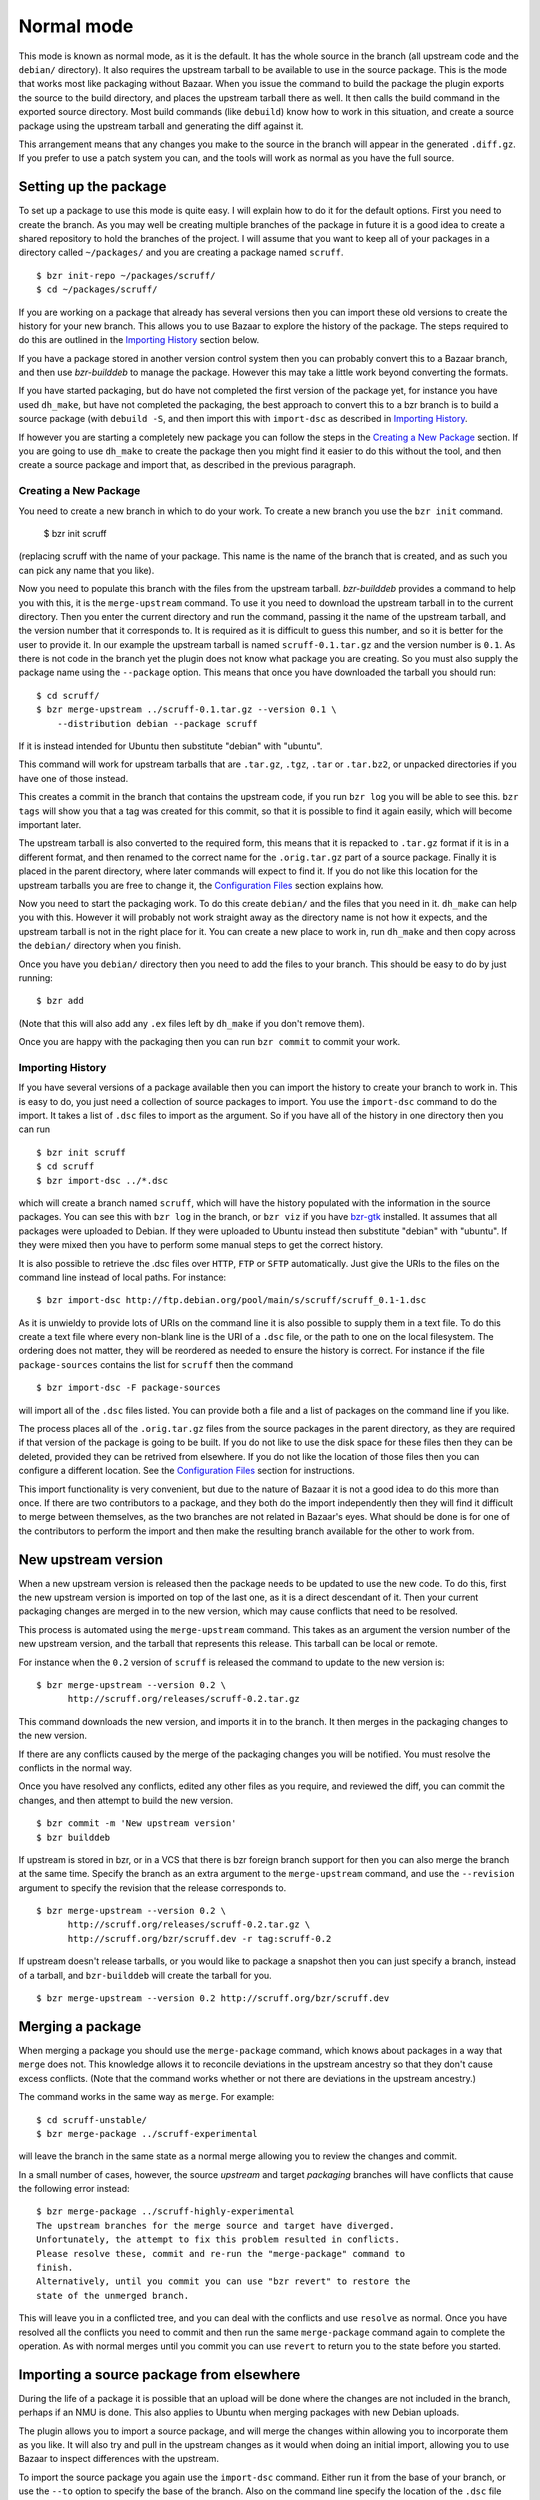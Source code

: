 Normal mode
-----------

This mode is known as normal mode, as it is the default. It has the whole
source in the branch (all upstream code and the ``debian/`` directory). It also
requires the upstream tarball to be available to use in the source package.
This is the mode that works most like packaging without Bazaar. When you issue
the command to build the package the plugin exports the source to the build
directory, and places the upstream tarball there as well. It then calls the
build command in the exported source directory. Most build commands (like
``debuild``) know how to work in this situation, and create a source
package using the upstream tarball and generating the diff against it.

This arrangement means that any changes you make to the source in the branch
will appear in the generated ``.diff.gz``. If you prefer to use a patch system
you can, and the tools will work as normal as you have the full source.

Setting up the package
######################

To set up a package to use this mode is quite easy. I will explain how to do
it for the default options. First you need to create the branch. As you
may well be creating multiple branches of the package in future it is a good
idea to create a shared repository to hold the branches of the project. I will
assume that you want to keep all of your packages in a directory called
``~/packages/`` and you are creating a package named ``scruff``.

::

  $ bzr init-repo ~/packages/scruff/
  $ cd ~/packages/scruff/

If you are working on a package that already has several versions then you
can import these old versions to create the history for your new branch.
This allows you to use Bazaar to explore the history of the package. The
steps required to do this are outlined in the `Importing History`_ section
below.

If you have a package stored in another version control system then you can
probably convert this to a Bazaar branch, and then use `bzr-builddeb` to
manage the package. However this may take a little work beyond converting
the formats.

If you have started packaging, but do have not completed the first version
of the package yet, for instance you have used ``dh_make``, but have not
completed the packaging, the best approach to convert this to a bzr branch is
to build a source package (with ``debuild -S``, and then import
this with ``import-dsc`` as described in `Importing History`_.

If however you are starting a completely new package you can follow the steps
in the `Creating a New Package`_ section. If you are going to use ``dh_make``
to create the package then you might find it easier to do this without the
tool, and then create a source package and import that, as described in the
previous paragraph.

Creating a New Package
^^^^^^^^^^^^^^^^^^^^^^

.. TODO: perhaps add a command to do all of these steps.

You need to create a new branch in which to do your work. To create a new
branch you use the ``bzr init`` command.

  $ bzr init scruff

(replacing scruff with the name of your package. This name is the name of
the branch that is created, and as such you can pick any name that you like).

Now you need to populate this branch with the files from the upstream tarball.
`bzr-builddeb` provides a command to help you with this, it is the
``merge-upstream`` command. To use it you need to download the upstream
tarball in to the current directory. Then you enter the current directory
and run the command, passing it the name of the upstream tarball, and the
version number that it corresponds to. It is required as it is difficult
to guess this number, and so it is better for the user to provide it.
In our example the upstream tarball is named ``scruff-0.1.tar.gz`` and
the version number is ``0.1``. As there is not code in the branch yet the
plugin does not know what package you are creating. So you must also supply
the package name using the ``--package`` option. This means that once you
have downloaded the tarball you should run::

  $ cd scruff/
  $ bzr merge-upstream ../scruff-0.1.tar.gz --version 0.1 \
      --distribution debian --package scruff

If it is instead intended for Ubuntu then substitute "debian" with
"ubuntu".

This command will work for upstream tarballs that are ``.tar.gz``, ``.tgz``,
``.tar`` or ``.tar.bz2``, or unpacked directories if you have one of those
instead.

This creates a commit in the branch that contains the upstream code, if you
run ``bzr log`` you will be able to see this. ``bzr tags`` will show you that
a tag was created for this commit, so that it is possible to find it again
easily, which will become important later.

The upstream tarball is also converted to the required form, this means that
it is repacked to ``.tar.gz`` format if it is in a different format, and then
renamed to the correct name for the ``.orig.tar.gz`` part of a source package.
Finally it is placed in the parent directory, where later commands
will expect to find it. If you do not like this location for the upstream
tarballs you are free to change it, the `Configuration Files`_ section
explains how.

.. _Configuration Files: configuration.html

Now you need to start the packaging work. To do this create ``debian/`` and
the files that you need in it. ``dh_make`` can help you with this. However
it will probably not work straight away as the directory name is not how it
expects, and the upstream tarball is not in the right place for it. You can
create a new place to work in, run ``dh_make`` and then copy across the
``debian/`` directory when you finish.

.. FIXME: the instructions could be changed to make this step easier, or more
   clear.

Once you have you ``debian/`` directory then you need to add the files to
your branch. This should be easy to do by just running::

  $ bzr add

(Note that this will also add any ``.ex`` files left by ``dh_make`` if you
don't remove them).

Once you are happy with the packaging then you can run ``bzr commit`` to
commit your work.

Importing History
^^^^^^^^^^^^^^^^^

If you have several versions of a package available then you can import the
history to create your branch to work in. This is easy to do, you just
need a collection of source packages to import. You use the ``import-dsc``
command to do the import. It takes a list of ``.dsc`` files to import as the
argument. So if you have all of the history in one directory then you can
run

::

  $ bzr init scruff
  $ cd scruff
  $ bzr import-dsc ../*.dsc

which will create a branch named ``scruff``, which will have the history
populated with the information in the source packages. You can see this
with ``bzr log`` in the branch, or ``bzr viz`` if you have `bzr-gtk`_
installed. It assumes that all packages were uploaded to Debian. If
they were uploaded to Ubuntu instead then substitute "debian" with
"ubuntu". If they were mixed then you have to perform some manual
steps to get the correct history.

.. _bzr-gtk: https://launchpad.net/bzr-gtk/

It is also possible to retrieve the .dsc files over ``HTTP``, ``FTP`` or
``SFTP`` automatically. Just give the URIs to the files on the command line
instead of local paths. For instance::

  $ bzr import-dsc http://ftp.debian.org/pool/main/s/scruff/scruff_0.1-1.dsc

As it is unwieldy to provide lots of URIs on the command line it is also
possible to supply them in a text file. To do this create a text file where
every non-blank line is the URI of a ``.dsc`` file, or the path to one on the
local filesystem. The ordering does not matter, they will be reordered as
needed to ensure the history is correct. For instance if the file
``package-sources`` contains the list for ``scruff`` then the command

::

  $ bzr import-dsc -F package-sources

will import all of the ``.dsc`` files listed. You can provide both a file
and a list of packages on the command line if you like.

The process places all of the ``.orig.tar.gz`` files from the source packages
in the parent directory, as they are required if that version of the package is
going to be built. If you do not like to use the disk space for these files
then they can be deleted, provided they can be retrived from elsewhere. If
you do not like the location of those files then you can configure a
different location. See the `Configuration Files`_ section for instructions.

.. TODO: test what happens when you try to repack to the same file.

.. TODO: perhaps make it so that if you import a bunch of local files,
   and you want a central dir for all tarballs then you can save on
   copying/duplicates.

This import functionality is very convenient, but due to the nature of Bazaar
it is not a good idea to do this more than once. If there are two contributors
to a package, and they both do the import independently then they will find
it difficult to merge between themselves, as the two branches are not related
in Bazaar's eyes. What should be done is for one of the contributors to
perform the import and then make the resulting branch available for the other
to work from.

New upstream version
####################

When a new upstream version is released then the package needs to be updated
to use the new code. To do this, first the new upstream version is
imported on top of the last one, as it is a direct descendant of it. Then your
current packaging changes are merged in to the new version, which may cause
conflicts that need to be resolved.

This process is automated using the ``merge-upstream`` command. This
takes as an argument the version number of the new upstream version, and the
tarball that represents this release. This tarball can be local or remote.

For instance when the ``0.2`` version of ``scruff`` is released the command
to update to the new version is::

  $ bzr merge-upstream --version 0.2 \
        http://scruff.org/releases/scruff-0.2.tar.gz

This command downloads the new version, and imports it in to the branch. It
then merges in the packaging changes to the new version.

If there are any conflicts caused by the merge of the packaging changes you
will be notified. You must resolve the conflicts in the normal way.

Once you have resolved any conflicts, edited any other files as you require,
and reviewed the diff, you can commit the changes, and then attempt to
build the new version.

::

  $ bzr commit -m 'New upstream version'
  $ bzr builddeb

If upstream is stored in bzr, or in a VCS that there is bzr foreign branch
support for then you can also merge the branch at the same time. Specify the
branch as an extra argument to the ``merge-upstream`` command, and use the
``--revision`` argument to specify the revision that the release corresponds
to.

::

  $ bzr merge-upstream --version 0.2 \
        http://scruff.org/releases/scruff-0.2.tar.gz \
        http://scruff.org/bzr/scruff.dev -r tag:scruff-0.2

If upstream doesn't release tarballs, or you would like to package a
snapshot then you can just specify a branch, instead of a tarball,
and ``bzr-builddeb`` will create the tarball for you.

::

  $ bzr merge-upstream --version 0.2 http://scruff.org/bzr/scruff.dev

Merging a package
#################

When merging a package you should use the ``merge-package`` command,
which knows about packages in a way that ``merge`` does not. This
knowledge allows it to reconcile deviations in the upstream
ancestry so that they don't cause excess conflicts. (Note that the
command works whether or not there are deviations in the upstream
ancestry.)

The command works in the same way as ``merge``. For example::

    $ cd scruff-unstable/
    $ bzr merge-package ../scruff-experimental

will leave the branch in the same state as a normal merge allowing
you to review the changes and commit.

In a small number of cases, however, the source `upstream` and target
`packaging` branches will have conflicts that cause the following error
instead::

    $ bzr merge-package ../scruff-highly-experimental
    The upstream branches for the merge source and target have diverged.
    Unfortunately, the attempt to fix this problem resulted in conflicts.
    Please resolve these, commit and re-run the "merge-package" command to
    finish.
    Alternatively, until you commit you can use "bzr revert" to restore the
    state of the unmerged branch.

This will leave you in a conflicted tree, and you can deal with the conflicts
and use ``resolve`` as normal. Once you have resolved all the conflicts you
need to commit and then run the same ``merge-package`` command again to
complete the operation. As with normal merges until you commit you can
use ``revert`` to return you to the state before you started.

Importing a source package from elsewhere
#########################################

During the life of a package it is possible that an upload will be done
where the changes are not included in the branch, perhaps if an NMU is done.
This also applies to Ubuntu when merging packages with new Debian uploads.

The plugin allows you to import a source package, and will merge the changes
within allowing you to incorporate them as you like. It will also try and
pull in the upstream changes as it would when doing an initial import,
allowing you to use Bazaar to inspect differences with the upstream.

To import the source package you again use the ``import-dsc`` command.
Either run it from the base of your branch, or use the ``--to`` option to
specify the base of the branch. Also on the command line specify the
location of the ``.dsc`` file you would like to import. As well as using a
local path this can be any URI that Bazaar supports, for instance a
``http://`` URL. For instance::

  $ bzr import-dsc --distribution debian ../scruff_0.2-1.1.dsc

The command will import the changes and then leave you with a tree that is
the result of merging the changes in the source package in to the tip of
your branch before you started. You can then see the changes that were made
by running ``bzr status`` and ``bzr diff``. There may also be conflicts
from the merge (usually ``debian/changelog`` will conflict). You should
edit the files to resolve the conflicts as normal. Once you have finished
you should commit, and then you can carry on with your work.

.. vim: set ft=rst tw=76 :

